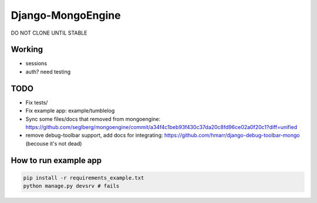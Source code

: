 =================
Django-MongoEngine
=================

DO NOT CLONE UNTIL STABLE

Working
-------

* sessions
* auth? need testing

TODO
----

* Fix tests/
* Fix example app: example/tumblelog
* Sync some files/docs that removed from mongoengine: https://github.com/seglberg/mongoengine/commit/a34f4c1beb93f430c37da20c8fd96ce02a0f20c1?diff=unified
* remove debug-toolbar support, add docs for integrating: https://github.com/hmarr/django-debug-toolbar-mongo (becouse it's not dead)

How to run example app
----------------------
.. code::

    pip install -r requirements_example.txt
    python manage.py devsrv # fails
